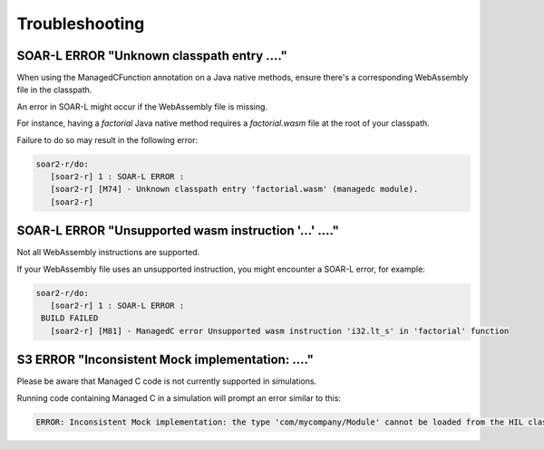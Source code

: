 .. _managedc.troubleshooting:

Troubleshooting
===============

-----------------------------------------------------------------
SOAR-L ERROR "Unknown classpath entry ...."
-----------------------------------------------------------------

When using the ManagedCFunction annotation on a Java native methods, ensure there's a corresponding WebAssembly file in the classpath. 

An error in SOAR-L might occur if the WebAssembly file is missing. 

For instance, having a `factorial` Java native method requires a `factorial.wasm` file at the root of your classpath. 

Failure to do so may result in the following error:

.. code:: console

    soar2-r/do:
       [soar2-r] 1 : SOAR-L ERROR :
       [soar2-r] [M74] - Unknown classpath entry 'factorial.wasm' (managedc module).
       [soar2-r]

-----------------------------------------------------------------
SOAR-L ERROR "Unsupported wasm instruction '...'  ...."
-----------------------------------------------------------------

Not all WebAssembly instructions are supported. 

If your WebAssembly file uses an unsupported instruction, you might encounter a SOAR-L error, for example:

.. code:: console

    soar2-r/do:
       [soar2-r] 1 : SOAR-L ERROR :
     BUILD FAILED
       [soar2-r] [M81] - ManagedC error Unsupported wasm instruction 'i32.lt_s' in 'factorial' function

-----------------------------------------------------------------
S3 ERROR "Inconsistent Mock implementation:  ...."
-----------------------------------------------------------------

Please be aware that Managed C code is not currently supported in simulations. 

Running code containing Managed C in a simulation will prompt an error similar to this:

.. code:: console

    ERROR: Inconsistent Mock implementation: the type 'com/mycompany/Module' cannot be loaded from the HIL classpath (java.lang.ClassNotFoundException:com.mycompany.Module).


..
   | Copyright 2023, MicroEJ Corp. Content in this space is free 
   for read and redistribute. Except if otherwise stated, modification 
   is subject to MicroEJ Corp prior approval.
   | MicroEJ is a trademark of MicroEJ Corp. All other trademarks and 
   copyrights are the property of their respective owners.
